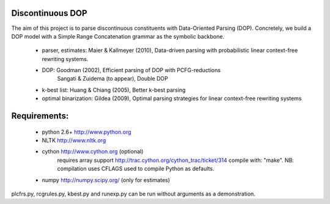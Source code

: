 Discontinuous DOP
-----------------

The aim of this project is to parse discontinuous constituents with
Data-Oriented Parsing (DOP). Concretely, we build a DOP model with a Simple
Range Concatenation grammar as the symbolic backbone.

 - parser, estimates: Maier & Kallmeyer (2010), Data-driven parsing with
   probabilistic linear context-free rewriting systems.
 - DOP: Goodman (2002), Efficient parsing of DOP with PCFG-reductions
        Sangati & Zuidema (to appear), Double DOP
 - k-best list: Huang & Chiang (2005), Better k-best parsing
 - optimal binarization: Gildea (2009), Optimal parsing strategies for linear context-free rewriting systems


Requirements: 
-------------
	- python 2.6+   http://www.python.org
	- NLTK          http://www.nltk.org
	- cython        http://www.cython.org (optional)
		requires array support http://trac.cython.org/cython_trac/ticket/314
		compile with: "make". NB: compilation uses CFLAGS used to compile
		Python as defaults.
	- numpy         http://numpy.scipy.org/ (only for estimates)

plcfrs.py, rcgrules.py, kbest.py and runexp.py can be run without arguments as
a demonstration.

